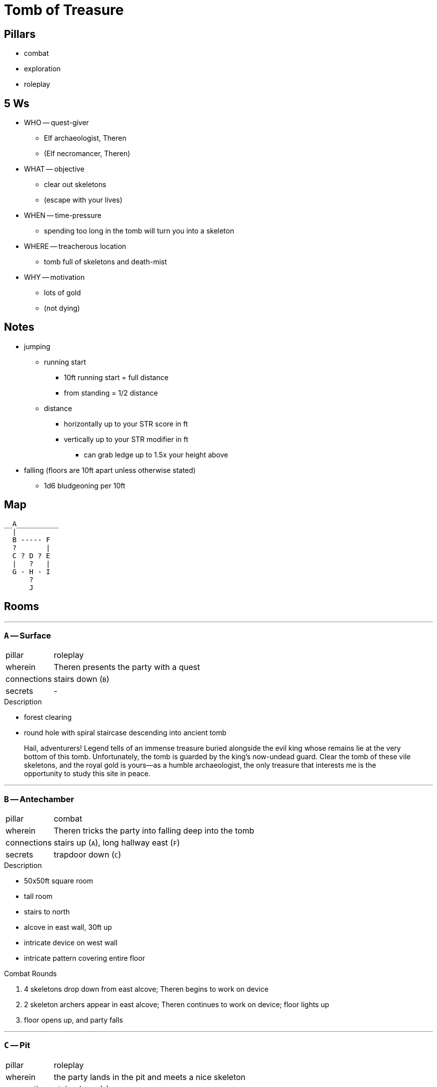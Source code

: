 = Tomb of Treasure

== Pillars

* combat
* exploration
* roleplay

== 5 Ws

* WHO -- quest-giver
** Elf archaeologist, Theren
** (Elf necromancer, Theren)
* WHAT -- objective
** clear out skeletons
** (escape with your lives)
* WHEN -- time-pressure
** spending too long in the tomb will turn you into a skeleton
* WHERE -- treacherous location
** tomb full of skeletons and death-mist
* WHY -- motivation
** lots of gold
** (not dying)

== Notes

* jumping
** running start
*** 10ft running start = full distance
*** from standing = 1/2 distance
** distance
*** horizontally up to your STR score in ft
*** vertically up to your STR modifier in ft
**** can grab ledge up to 1.5x your height above
* falling (floors are 10ft apart unless otherwise stated)
** 1d6 bludgeoning per 10ft

== Map

```
__A__________
  |
  B ----- F
  ?       |
  C ? D ? E
  |   ?   |
  G - H - I
      ?
      J
```

== Rooms

---

=== `A` -- Surface

[cols=">1,100"]
|===

| pillar
| roleplay

| wherein
| Theren presents the party with a quest

| connections
| stairs down (`B`)

| secrets
| -

|===

.Description
* forest clearing
* round hole with spiral staircase descending into ancient tomb

> Hail, adventurers! Legend tells of an immense treasure buried alongside the evil king whose remains lie at the very bottom of this tomb. Unfortunately, the tomb is guarded by the king's now-undead guard. Clear the tomb of these vile skeletons, and the royal gold is yours--as a humble archaeologist, the only treasure that interests me is the opportunity to study this site in peace.

---

=== `B` -- Antechamber

[cols=">1,100"]
|===

| pillar
| combat

| wherein
| Theren tricks the party into falling deep into the tomb

| connections
| stairs up (`A`), long hallway east (`F`)

| secrets
| trapdoor down (`C`)

|===

.Description
* 50x50ft square room
* tall room
* stairs to north
* alcove in east wall, 30ft up
* intricate device on west wall
* intricate pattern covering entire floor

.Combat Rounds
. 4 skeletons drop down from east alcove; Theren begins to work on device
. 2 skeleton archers appear in east alcove; Theren continues to work on device; floor lights up
. floor opens up, and party falls

---

=== `C` -- Pit

[cols=">1,100"]
|===

| pillar
| roleplay

| wherein
| the party lands in the pit and meets a nice skeleton

| connections
| stairs down (`G`)

| secrets
| opening buried in bones (`D`) 

|===

.Description
* 50x50ft square room
* several stories tall
* floor covered in thick layer of bones
** digging through bones in the west reveals an opening
* stairs down in north wall

.Garet
* friendly skeleton wizard
* saves party by casting Feather Fall
* dialogue
** Theren's plot is to convert able adventurers into skeletal servants
*** he tricks people into falling down here
*** spending too long in the tomb will turn you into an undead servant
**** lower is worse -- you can tell by the thick fog
** not all skeletons are bad
*** unfortunately, some are too far gone
**** identifiable by glowing eyes

---

=== `D` -- Upper Collapsing Room

[cols=">1,100"]
|===

| pillar
| combat / exploration

| wherein
| there is treasure to get, but a stupid hole in the way

| connections
| -

| secrets
| opening buried in bones (`C`), opening in floor (`H`), magically locked door (`E`) 

|===

.Description
* 30x50ft long room
* 20ft wide gap in the middle where the floor has collapsed
** sleeping skeltal minotaur can be seen in room below
* bones coming in from hole in west wall
* locked door in east wall
** unlockable with key from shop
* locked treasure chest on west side
** 500 gp (10lbs)
* locked treasure chest on east side
** 500 gp (10lbs)

---

=== `E` -- Shop

[cols=">1,100"]
|===

| pillar
| roleplay / exploration

| wherein
| the party goes shopping

| connections
| stairs down (`I`), stairs up (`F`)

| secrets
| magically locked door (`D`) 

|===

.Description
* 20x20 square room
* locked door to east
* stairs down to south
* stairs up to north
* set up like a little shop, but the shelves and tables are barren
* mysterious shopkeeper appears through portal
** offers any of the items on the below (or other stuff if reasonable)
** takes money, goes through portal, returns with item

.Mysterious Shopkeeper
* gnome wizard
* doesn't care about anything except making money
** this dungeon turns out to be a good place to skim money off of adventurers
* can easily be killed, but doesn't drop any loot

.Magic Shop
[cols=">1,100"]
|===
| gp | item

| 100 | key to the room to the west

| 25 | any tool set (thieves, etc)

| 2000 | rope of climbing (60ft, moves 10ft/round)
| 4000 | slippers of spider climbing (move on walls/ceiling)
| 5000 | immovable rod (no force can move it once you press the button)

| 50 | potion of healing (2d4+2)
| 150 | potion of greater healing (4d4+4)
| 200 | potion of invisibility (1hr, ends on attack or spell)
| 500 | potion of flying (1hr)

| 2500 | scroll of elemental enchantment (+1d4 any type to any weapon)

| 1000 | any +1 weapon or armor
| 4000 | any +2 weapon or armor
| 2000 | ring of protection (+1 AC)
|===

---

=== `F` -- Combat 3 (Boss)

[cols=">1,100"]
|===

| pillar
| combat

| wherein
| Theren gets what's coming to him

| connections
| long hallway west (`B`), stairs down (`E`)

| secrets
| - 

|===

.Description
* 50x50ft square room
* stairs down on north side
* door on east side
* 10x10ft workshop equipment in center offers cover

.Combat Rounds
. summon 2 skeletons; cast spiritual weapon (1d8+1 necrotic) in shape of bone
. hold person (DC 11 WIS); use spiritual weapon
. inflict wounds (+3 to hit, 3d10 necrotic); use spiritual weapon
** after this, OR IF HE IS DEFEATED, Theren will beg for his life
*** all he wanted was to preserve his culture (which, admittedly, includes enslaving mortals for the sake of having servants)
*** he can offer you all great power and immortality, command of an undead army, bring back any dead loved ones, etc

---

=== `G` -- Empty Room

[cols=">1,100"]
|===

| pillar
| exploration

| wherein
| nothing happens, really

| connections
| stairs up (`C`), hallway east (`H`)

| secrets
| - 

|===

.Description
* 30x30ft room with dusty crates
* stairs up to south
* door to east
* investigation will reveal up to 500 gp

---

=== `H` -- Lower Collapsing Room

[cols=">1,100"]
|===

| pillar
| exploration

| wherein
| the party might fall in a hole and/or find great treasure

| connections
| hallway west (`G`), hallway east (`I`)

| secrets
| opening in ceiling (`D`), collapsible floor (`J`) 

|===

.Description
* 30x50ft long room
* ceiling in center collapsed (difficult terrain 20ft across)
** any damage will make this part of the floor collapse
*** falling from above, deliberately breaking it, etc
* sleeping minotaur in SW corner
** next to him is a row of chained up skeletons, looking lifeless
*** there are some free shackles, which could be used torestrain the minotaur
** CAN BE REASONED WITH OR RESTRAINED
*** 2000 gp on his person can be gained by
**** persuasion
**** defeating him
**** pickpocketing

.Wounded Sleeping Skeletal Minotaur (only 30 hp)
. dazed for a round while waking up
** will try to talk out of the encounter
*** "I have 2000 gp"
. charges across room (+6 to hit, 2d8+4 piercing)
** causes floor to collapse if not already (or just falls in)
*** takes 1d6 damage, but is stuck down there

---

=== `I` -- Ooze Room

[cols=">1,100"]
|===

| pillar
| combat

| wherein
| the party might end up in a sticky situation

| connections
| hallway west (`H`), stairs up (`E`)

| secrets
| - 

|===

.Description
* 30x30ft square room
** lots of fallen rubble makes it more like a 5ft wide L-shape
* locked door to stairs up to the north
* door to hallway to the west
* gray slime sits in 2 5x5ft puddles near either entrance
** if touched at all, roll initiative vs 2 gray ooze

---

=== `J` -- Vault

[cols=">1,100"]
|===

| pillar
| exploration

| wherein
| the party gets mad rich yo

| connections
| -

| secrets
| collapsible ceiling (`H`) 

|===

.Description
* 30x30ft square room
* pretty well looted, but still relatively full of gold
** 10k gp (200lbs)
